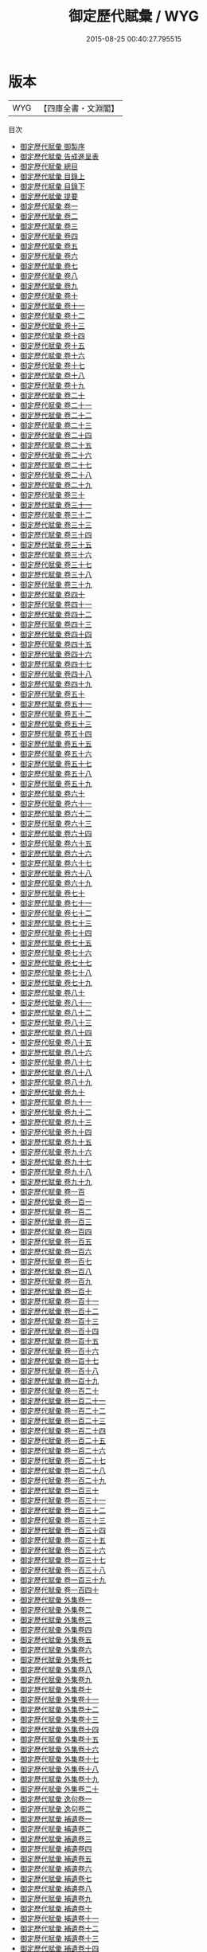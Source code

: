 #+TITLE: 御定歷代賦彙 / WYG
#+DATE: 2015-08-25 00:40:27.795515
* 版本
 |       WYG|【四庫全書・文淵閣】|
目次
 - [[file:KR4h0139_000.txt::000-1a][御定歷代賦彙 御製序]]
 - [[file:KR4h0139_000.txt::000-3a][御定歷代賦彙 告成進呈表]]
 - [[file:KR4h0139_000.txt::000-8a][御定歷代賦彙 總目]]
 - [[file:KR4h0139_001.txt::001-1a][御定歷代賦彙 目錄上]]
 - [[file:KR4h0139_002.txt::002-1a][御定歷代賦彙 目錄下]]
 - [[file:KR4h0139_003.txt::003-1a][御定歷代賦彙 提要]]
 - [[file:KR4h0139_004.txt::004-1a][御定歷代賦彙 卷一]]
 - [[file:KR4h0139_005.txt::005-1a][御定歷代賦彙 卷二]]
 - [[file:KR4h0139_006.txt::006-1a][御定歷代賦彙 卷三]]
 - [[file:KR4h0139_007.txt::007-1a][御定歷代賦彙 卷四]]
 - [[file:KR4h0139_008.txt::008-1a][御定歷代賦彙 卷五]]
 - [[file:KR4h0139_009.txt::009-1a][御定歷代賦彙 卷六]]
 - [[file:KR4h0139_010.txt::010-1a][御定歷代賦彙 卷七]]
 - [[file:KR4h0139_011.txt::011-1a][御定歷代賦彙 卷八]]
 - [[file:KR4h0139_012.txt::012-1a][御定歷代賦彙 卷九]]
 - [[file:KR4h0139_013.txt::013-1a][御定歷代賦彙 卷十]]
 - [[file:KR4h0139_014.txt::014-1a][御定歷代賦彙 卷十一]]
 - [[file:KR4h0139_015.txt::015-1a][御定歷代賦彙 卷十二]]
 - [[file:KR4h0139_016.txt::016-1a][御定歷代賦彙 卷十三]]
 - [[file:KR4h0139_017.txt::017-1a][御定歷代賦彙 卷十四]]
 - [[file:KR4h0139_018.txt::018-1a][御定歷代賦彙 卷十五]]
 - [[file:KR4h0139_019.txt::019-1a][御定歷代賦彙 卷十六]]
 - [[file:KR4h0139_020.txt::020-1a][御定歷代賦彙 卷十七]]
 - [[file:KR4h0139_021.txt::021-1a][御定歷代賦彙 卷十八]]
 - [[file:KR4h0139_022.txt::022-1a][御定歷代賦彙 卷十九]]
 - [[file:KR4h0139_023.txt::023-1a][御定歷代賦彙 卷二十]]
 - [[file:KR4h0139_024.txt::024-1a][御定歷代賦彙 卷二十一]]
 - [[file:KR4h0139_025.txt::025-1a][御定歷代賦彙 卷二十二]]
 - [[file:KR4h0139_026.txt::026-1a][御定歷代賦彙 卷二十三]]
 - [[file:KR4h0139_027.txt::027-1a][御定歷代賦彙 卷二十四]]
 - [[file:KR4h0139_028.txt::028-1a][御定歷代賦彙 卷二十五]]
 - [[file:KR4h0139_029.txt::029-1a][御定歷代賦彙 卷二十六]]
 - [[file:KR4h0139_030.txt::030-1a][御定歷代賦彙 卷二十七]]
 - [[file:KR4h0139_031.txt::031-1a][御定歷代賦彙 卷二十八]]
 - [[file:KR4h0139_032.txt::032-1a][御定歷代賦彙 卷二十九]]
 - [[file:KR4h0139_033.txt::033-1a][御定歷代賦彙 卷三十]]
 - [[file:KR4h0139_034.txt::034-1a][御定歷代賦彙 卷三十一]]
 - [[file:KR4h0139_035.txt::035-1a][御定歷代賦彙 卷三十二]]
 - [[file:KR4h0139_036.txt::036-1a][御定歷代賦彙 卷三十三]]
 - [[file:KR4h0139_037.txt::037-1a][御定歷代賦彙 卷三十四]]
 - [[file:KR4h0139_038.txt::038-1a][御定歷代賦彙 卷三十五]]
 - [[file:KR4h0139_039.txt::039-1a][御定歷代賦彙 卷三十六]]
 - [[file:KR4h0139_040.txt::040-1a][御定歷代賦彙 卷三十七]]
 - [[file:KR4h0139_041.txt::041-1a][御定歷代賦彙 卷三十八]]
 - [[file:KR4h0139_042.txt::042-1a][御定歷代賦彙 卷三十九]]
 - [[file:KR4h0139_043.txt::043-1a][御定歷代賦彙 卷四十]]
 - [[file:KR4h0139_044.txt::044-1a][御定歷代賦彙 卷四十一]]
 - [[file:KR4h0139_045.txt::045-1a][御定歷代賦彙 卷四十二]]
 - [[file:KR4h0139_046.txt::046-1a][御定歷代賦彙 卷四十三]]
 - [[file:KR4h0139_047.txt::047-1a][御定歷代賦彙 卷四十四]]
 - [[file:KR4h0139_048.txt::048-1a][御定歷代賦彙 卷四十五]]
 - [[file:KR4h0139_049.txt::049-1a][御定歷代賦彙 卷四十六]]
 - [[file:KR4h0139_050.txt::050-1a][御定歷代賦彙 卷四十七]]
 - [[file:KR4h0139_051.txt::051-1a][御定歷代賦彙 卷四十八]]
 - [[file:KR4h0139_052.txt::052-1a][御定歷代賦彙 卷四十九]]
 - [[file:KR4h0139_053.txt::053-1a][御定歷代賦彙 卷五十]]
 - [[file:KR4h0139_054.txt::054-1a][御定歷代賦彙 卷五十一]]
 - [[file:KR4h0139_055.txt::055-1a][御定歷代賦彙 卷五十二]]
 - [[file:KR4h0139_056.txt::056-1a][御定歷代賦彙 卷五十三]]
 - [[file:KR4h0139_057.txt::057-1a][御定歷代賦彙 卷五十四]]
 - [[file:KR4h0139_058.txt::058-1a][御定歷代賦彙 卷五十五]]
 - [[file:KR4h0139_059.txt::059-1a][御定歷代賦彙 卷五十六]]
 - [[file:KR4h0139_060.txt::060-1a][御定歷代賦彙 卷五十七]]
 - [[file:KR4h0139_061.txt::061-1a][御定歷代賦彙 卷五十八]]
 - [[file:KR4h0139_062.txt::062-1a][御定歷代賦彙 卷五十九]]
 - [[file:KR4h0139_063.txt::063-1a][御定歷代賦彙 卷六十]]
 - [[file:KR4h0139_064.txt::064-1a][御定歷代賦彙 卷六十一]]
 - [[file:KR4h0139_065.txt::065-1a][御定歷代賦彙 卷六十二]]
 - [[file:KR4h0139_066.txt::066-1a][御定歷代賦彙 卷六十三]]
 - [[file:KR4h0139_067.txt::067-1a][御定歷代賦彙 卷六十四]]
 - [[file:KR4h0139_068.txt::068-1a][御定歷代賦彙 卷六十五]]
 - [[file:KR4h0139_069.txt::069-1a][御定歷代賦彙 卷六十六]]
 - [[file:KR4h0139_070.txt::070-1a][御定歷代賦彙 卷六十七]]
 - [[file:KR4h0139_071.txt::071-1a][御定歷代賦彙 卷六十八]]
 - [[file:KR4h0139_072.txt::072-1a][御定歷代賦彙 卷六十九]]
 - [[file:KR4h0139_073.txt::073-1a][御定歷代賦彙 卷七十]]
 - [[file:KR4h0139_074.txt::074-1a][御定歷代賦彙 卷七十一]]
 - [[file:KR4h0139_075.txt::075-1a][御定歷代賦彙 卷七十二]]
 - [[file:KR4h0139_076.txt::076-1a][御定歷代賦彙 卷七十三]]
 - [[file:KR4h0139_077.txt::077-1a][御定歷代賦彙 卷七十四]]
 - [[file:KR4h0139_078.txt::078-1a][御定歷代賦彙 卷七十五]]
 - [[file:KR4h0139_079.txt::079-1a][御定歷代賦彙 卷七十六]]
 - [[file:KR4h0139_080.txt::080-1a][御定歷代賦彙 卷七十七]]
 - [[file:KR4h0139_081.txt::081-1a][御定歷代賦彙 卷七十八]]
 - [[file:KR4h0139_082.txt::082-1a][御定歷代賦彙 卷七十九]]
 - [[file:KR4h0139_083.txt::083-1a][御定歷代賦彙 卷八十]]
 - [[file:KR4h0139_084.txt::084-1a][御定歷代賦彙 卷八十一]]
 - [[file:KR4h0139_085.txt::085-1a][御定歷代賦彙 卷八十二]]
 - [[file:KR4h0139_086.txt::086-1a][御定歷代賦彙 卷八十三]]
 - [[file:KR4h0139_087.txt::087-1a][御定歷代賦彙 卷八十四]]
 - [[file:KR4h0139_088.txt::088-1a][御定歷代賦彙 卷八十五]]
 - [[file:KR4h0139_089.txt::089-1a][御定歷代賦彙 卷八十六]]
 - [[file:KR4h0139_090.txt::090-1a][御定歷代賦彙 卷八十七]]
 - [[file:KR4h0139_091.txt::091-1a][御定歷代賦彙 卷八十八]]
 - [[file:KR4h0139_092.txt::092-1a][御定歷代賦彙 卷八十九]]
 - [[file:KR4h0139_093.txt::093-1a][御定歷代賦彙 卷九十]]
 - [[file:KR4h0139_094.txt::094-1a][御定歷代賦彙 卷九十一]]
 - [[file:KR4h0139_095.txt::095-1a][御定歷代賦彙 卷九十二]]
 - [[file:KR4h0139_096.txt::096-1a][御定歷代賦彙 卷九十三]]
 - [[file:KR4h0139_097.txt::097-1a][御定歷代賦彙 卷九十四]]
 - [[file:KR4h0139_098.txt::098-1a][御定歷代賦彙 卷九十五]]
 - [[file:KR4h0139_099.txt::099-1a][御定歷代賦彙 卷九十六]]
 - [[file:KR4h0139_100.txt::100-1a][御定歷代賦彙 卷九十七]]
 - [[file:KR4h0139_101.txt::101-1a][御定歷代賦彙 卷九十八]]
 - [[file:KR4h0139_102.txt::102-1a][御定歷代賦彙 卷九十九]]
 - [[file:KR4h0139_103.txt::103-1a][御定歷代賦彙 卷一百]]
 - [[file:KR4h0139_104.txt::104-1a][御定歷代賦彙 卷一百一]]
 - [[file:KR4h0139_105.txt::105-1a][御定歷代賦彙 卷一百二]]
 - [[file:KR4h0139_106.txt::106-1a][御定歷代賦彙 卷一百三]]
 - [[file:KR4h0139_107.txt::107-1a][御定歷代賦彙 卷一百四]]
 - [[file:KR4h0139_108.txt::108-1a][御定歷代賦彙 卷一百五]]
 - [[file:KR4h0139_109.txt::109-1a][御定歷代賦彙 卷一百六]]
 - [[file:KR4h0139_110.txt::110-1a][御定歷代賦彙 卷一百七]]
 - [[file:KR4h0139_111.txt::111-1a][御定歷代賦彙 卷一百八]]
 - [[file:KR4h0139_112.txt::112-1a][御定歷代賦彙 卷一百九]]
 - [[file:KR4h0139_113.txt::113-1a][御定歷代賦彙 卷一百十]]
 - [[file:KR4h0139_114.txt::114-1a][御定歷代賦彙 卷一百十一]]
 - [[file:KR4h0139_115.txt::115-1a][御定歷代賦彙 卷一百十二]]
 - [[file:KR4h0139_116.txt::116-1a][御定歷代賦彙 卷一百十三]]
 - [[file:KR4h0139_117.txt::117-1a][御定歷代賦彙 卷一百十四]]
 - [[file:KR4h0139_118.txt::118-1a][御定歷代賦彙 卷一百十五]]
 - [[file:KR4h0139_119.txt::119-1a][御定歷代賦彙 卷一百十六]]
 - [[file:KR4h0139_120.txt::120-1a][御定歷代賦彙 卷一百十七]]
 - [[file:KR4h0139_121.txt::121-1a][御定歷代賦彙 卷一百十八]]
 - [[file:KR4h0139_122.txt::122-1a][御定歷代賦彙 卷一百十九]]
 - [[file:KR4h0139_123.txt::123-1a][御定歷代賦彙 卷一百二十]]
 - [[file:KR4h0139_124.txt::124-1a][御定歷代賦彙 卷一百二十一]]
 - [[file:KR4h0139_125.txt::125-1a][御定歷代賦彙 卷一百二十二]]
 - [[file:KR4h0139_126.txt::126-1a][御定歷代賦彙 卷一百二十三]]
 - [[file:KR4h0139_127.txt::127-1a][御定歷代賦彙 卷一百二十四]]
 - [[file:KR4h0139_128.txt::128-1a][御定歷代賦彙 卷一百二十五]]
 - [[file:KR4h0139_129.txt::129-1a][御定歷代賦彙 卷一百二十六]]
 - [[file:KR4h0139_130.txt::130-1a][御定歷代賦彙 卷一百二十七]]
 - [[file:KR4h0139_131.txt::131-1a][御定歷代賦彙 卷一百二十八]]
 - [[file:KR4h0139_132.txt::132-1a][御定歷代賦彙 卷一百二十九]]
 - [[file:KR4h0139_133.txt::133-1a][御定歷代賦彙 卷一百三十]]
 - [[file:KR4h0139_134.txt::134-1a][御定歷代賦彙 卷一百三十一]]
 - [[file:KR4h0139_135.txt::135-1a][御定歷代賦彙 卷一百三十二]]
 - [[file:KR4h0139_136.txt::136-1a][御定歷代賦彙 卷一百三十三]]
 - [[file:KR4h0139_137.txt::137-1a][御定歷代賦彙 卷一百三十四]]
 - [[file:KR4h0139_138.txt::138-1a][御定歷代賦彙 卷一百三十五]]
 - [[file:KR4h0139_139.txt::139-1a][御定歷代賦彙 卷一百三十六]]
 - [[file:KR4h0139_140.txt::140-1a][御定歷代賦彙 卷一百三十七]]
 - [[file:KR4h0139_141.txt::141-1a][御定歷代賦彙 卷一百三十八]]
 - [[file:KR4h0139_142.txt::142-1a][御定歷代賦彙 卷一百三十九]]
 - [[file:KR4h0139_143.txt::143-1a][御定歷代賦彙 卷一百四十]]
 - [[file:KR4h0139_144.txt::144-1a][御定歷代賦彙 外集卷一]]
 - [[file:KR4h0139_145.txt::145-1a][御定歷代賦彙 外集卷二]]
 - [[file:KR4h0139_146.txt::146-1a][御定歷代賦彙 外集卷三]]
 - [[file:KR4h0139_147.txt::147-1a][御定歷代賦彙 外集卷四]]
 - [[file:KR4h0139_148.txt::148-1a][御定歷代賦彙 外集卷五]]
 - [[file:KR4h0139_149.txt::149-1a][御定歷代賦彙 外集卷六]]
 - [[file:KR4h0139_150.txt::150-1a][御定歷代賦彙 外集卷七]]
 - [[file:KR4h0139_151.txt::151-1a][御定歷代賦彙 外集卷八]]
 - [[file:KR4h0139_152.txt::152-1a][御定歷代賦彙 外集卷九]]
 - [[file:KR4h0139_153.txt::153-1a][御定歷代賦彙 外集卷十]]
 - [[file:KR4h0139_154.txt::154-1a][御定歷代賦彙 外集卷十一]]
 - [[file:KR4h0139_155.txt::155-1a][御定歷代賦彙 外集卷十二]]
 - [[file:KR4h0139_156.txt::156-1a][御定歷代賦彙 外集卷十三]]
 - [[file:KR4h0139_157.txt::157-1a][御定歷代賦彙 外集卷十四]]
 - [[file:KR4h0139_158.txt::158-1a][御定歷代賦彙 外集卷十五]]
 - [[file:KR4h0139_159.txt::159-1a][御定歷代賦彙 外集卷十六]]
 - [[file:KR4h0139_160.txt::160-1a][御定歷代賦彙 外集卷十七]]
 - [[file:KR4h0139_161.txt::161-1a][御定歷代賦彙 外集卷十八]]
 - [[file:KR4h0139_162.txt::162-1a][御定歷代賦彙 外集卷十九]]
 - [[file:KR4h0139_163.txt::163-1a][御定歷代賦彙 外集卷二十]]
 - [[file:KR4h0139_164.txt::164-1a][御定歷代賦彙 逸句卷一]]
 - [[file:KR4h0139_165.txt::165-1a][御定歷代賦彙 逸句卷二]]
 - [[file:KR4h0139_166.txt::166-1a][御定歷代賦彙 補遺卷一]]
 - [[file:KR4h0139_167.txt::167-1a][御定歷代賦彙 補遺卷二]]
 - [[file:KR4h0139_168.txt::168-1a][御定歷代賦彙 補遺卷三]]
 - [[file:KR4h0139_169.txt::169-1a][御定歷代賦彙 補遺卷四]]
 - [[file:KR4h0139_170.txt::170-1a][御定歷代賦彙 補遺卷五]]
 - [[file:KR4h0139_171.txt::171-1a][御定歷代賦彙 補遺卷六]]
 - [[file:KR4h0139_172.txt::172-1a][御定歷代賦彙 補遺卷七]]
 - [[file:KR4h0139_173.txt::173-1a][御定歷代賦彙 補遺卷八]]
 - [[file:KR4h0139_174.txt::174-1a][御定歷代賦彙 補遺卷九]]
 - [[file:KR4h0139_175.txt::175-1a][御定歷代賦彙 補遺卷十]]
 - [[file:KR4h0139_176.txt::176-1a][御定歷代賦彙 補遺卷十一]]
 - [[file:KR4h0139_177.txt::177-1a][御定歷代賦彙 補遺卷十二]]
 - [[file:KR4h0139_178.txt::178-1a][御定歷代賦彙 補遺卷十三]]
 - [[file:KR4h0139_179.txt::179-1a][御定歷代賦彙 補遺卷十四]]
 - [[file:KR4h0139_180.txt::180-1a][御定歷代賦彙 補遺卷十五]]
 - [[file:KR4h0139_181.txt::181-1a][御定歷代賦彙 補遺卷十六]]
 - [[file:KR4h0139_182.txt::182-1a][御定歷代賦彙 補遺卷十七]]
 - [[file:KR4h0139_183.txt::183-1a][御定歷代賦彙 補遺卷十八]]
 - [[file:KR4h0139_184.txt::184-1a][御定歷代賦彙 補遺卷十九]]
 - [[file:KR4h0139_185.txt::185-1a][御定歷代賦彙 補遺卷二十]]
 - [[file:KR4h0139_186.txt::186-1a][御定歷代賦彙 補遺卷二十一]]
 - [[file:KR4h0139_187.txt::187-1a][御定歷代賦彙 補遺卷二十二]]
